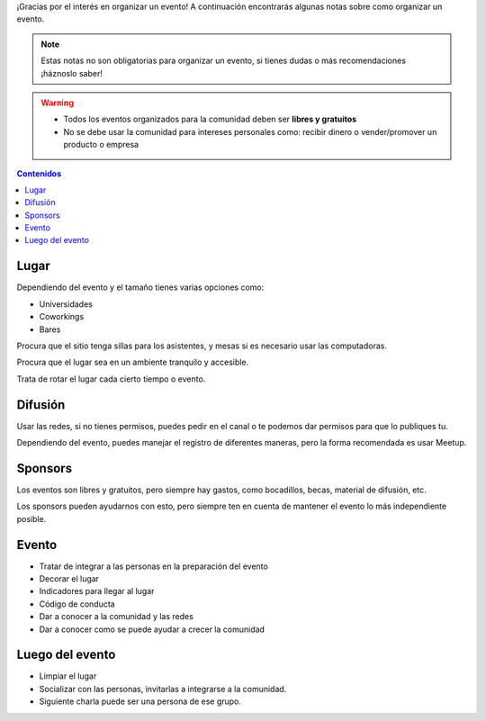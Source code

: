 .. title: Organizar Eventos
.. slug: organizar-eventos
.. description:
.. type: text
.. template: pagina.tmpl

¡Gracias por el interés en organizar un evento!
A continuación encontrarás algunas notas sobre como organizar un evento.

.. note::

   Estas notas no son obligatorias para organizar un evento,
   si tienes dudas o más recomendaciones ¡háznoslo saber!

.. warning::
   
   - Todos los eventos organizados para la comunidad deben ser **libres y gratuitos**
   - No se debe usar la comunidad para intereses personales como:
     recibir dinero o vender/promover un producto o empresa

.. contents:: Contenidos
   :depth: 2

Lugar
-----

Dependiendo del evento y el tamaño tienes varias opciones como:

- Universidades
- Coworkings
- Bares

Procura que el sitio tenga sillas para los asistentes,
y mesas si es necesario usar las computadoras.

Procura que el lugar sea en un ambiente tranquilo y accesible.

Trata de rotar el lugar cada cierto tiempo o evento.

Difusión
--------

Usar las redes, si no tienes permisos, puedes pedir en el canal
o te podemos dar permisos para que lo publiques tu.

Dependiendo del evento, puedes manejar el registro de diferentes maneras,
pero la forma recomendada es usar Meetup.

Sponsors
--------

Los eventos son libres y gratuitos,
pero siempre hay gastos,
como bocadillos, becas, material de difusión, etc.

Los sponsors pueden ayudarnos con esto,
pero siempre ten en cuenta de mantener el evento lo más independiente posible.

Evento
------

- Tratar de integrar a las personas en la preparación del evento
- Decorar el lugar
- Indicadores para llegar al lugar
- Código de conducta
- Dar a conocer a la comunidad y las redes
- Dar a conocer como se puede ayudar a crecer la comunidad

Luego del evento
----------------

- Limpiar el lugar
- Socializar con las personas, invitarlas a integrarse a la comunidad.
- Siguiente charla puede ser una persona de ese grupo.
